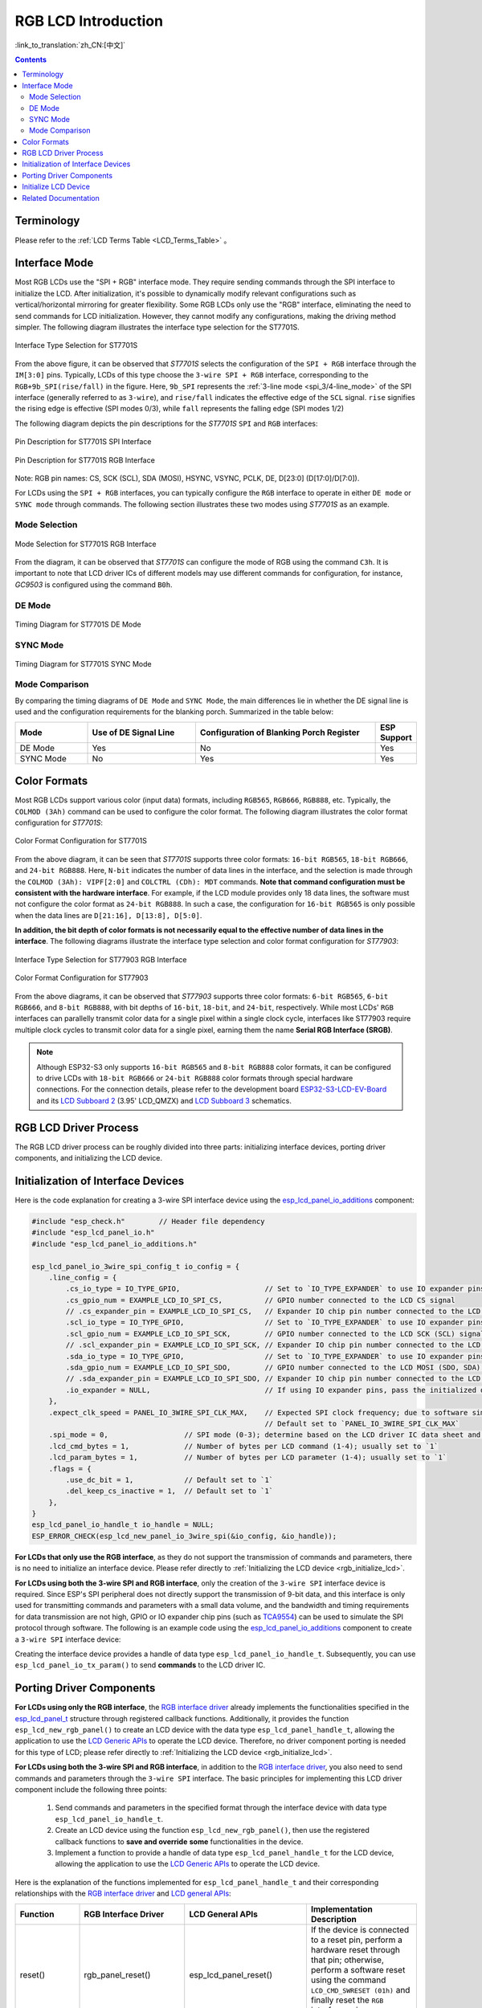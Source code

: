RGB LCD Introduction
====================

:link_to_translation:`zh_CN:[中文]`

.. contents:: Contents
    :local:
    :depth: 2

Terminology
-----------

Please refer to the :ref:`LCD Terms Table <LCD_Terms_Table>` 。

Interface Mode
---------------------

Most RGB LCDs use the "SPI + RGB" interface mode. They require sending commands through the SPI interface to initialize the LCD. After initialization, it's possible to dynamically modify relevant configurations such as vertical/horizontal mirroring for greater flexibility. Some RGB LCDs only use the "RGB" interface, eliminating the need to send commands for LCD initialization. However, they cannot modify any configurations, making the driving method simpler. The following diagram illustrates the interface type selection for the ST7701S.

.. figure:: ../../../_static/display/screen/lcd_st7701_interface_type.png
    :align: center
    :scale: 80%
    :alt: Interface Type Selection for ST7701S

    Interface Type Selection for ST7701S

From the above figure, it can be observed that *ST7701S* selects the configuration of the ``SPI + RGB`` interface through the ``IM[3:0]`` pins. Typically, LCDs of this type choose the ``3-wire SPI + RGB`` interface, corresponding to the ``RGB+9b_SPI(rise/fall)`` in the figure. Here, ``9b_SPI`` represents the :ref:`3-line mode <spi_3/4-line_mode>` of the SPI interface (generally referred to as ``3-wire``), and ``rise/fall`` indicates the effective edge of the ``SCL`` signal. ``rise`` signifies the rising edge is effective (SPI modes 0/3), while ``fall`` represents the falling edge (SPI modes 1/2)

The following diagram depicts the pin descriptions for the *ST7701S* ``SPI`` and ``RGB`` interfaces:

.. figure:: ../../../_static/display/screen/lcd_st7701_spi_pin.png
    :align: center
    :scale: 80%
    :alt: Pin Description for ST7701S SPI Interface

    Pin Description for ST7701S SPI Interface

.. figure:: ../../../_static/display/screen/lcd_st7701_rgb_pin.png
    :align: center
    :scale: 60%
    :alt: Pin Description for ST7701S RGB Interface

    Pin Description for ST7701S RGB Interface

Note: RGB pin names: CS, SCK (SCL), SDA (MOSI), HSYNC, VSYNC, PCLK, DE, D[23:0] (D[17:0]/D[7:0]).

For LCDs using the ``SPI + RGB`` interfaces, you can typically configure the ``RGB`` interface to operate in either ``DE mode`` or ``SYNC mode`` through commands. The following section illustrates these two modes using *ST7701S* as an example.

Mode Selection
^^^^^^^^^^^^^^^^

.. figure:: ../../../_static/display/screen/lcd_st7701_rgb_select.png
    :align: center
    :scale: 60%
    :alt: Mode Selection for ST7701S RGB Interface

    Mode Selection for ST7701S RGB Interface

From the diagram, it can be observed that *ST7701S* can configure the mode of RGB using the command ``C3h``. It is important to note that LCD driver ICs of different models may use different commands for configuration, for instance, *GC9503* is configured using the command ``B0h``.

DE Mode
^^^^^^^^^^^^^^^^

.. figure:: ../../../_static/display/screen/lcd_st7701_rgb_de.png
    :align: center
    :scale: 50%
    :alt: Timing Diagram for ST7701S DE Mode

    Timing Diagram for ST7701S DE Mode

SYNC Mode
^^^^^^^^^^^^^^^^

.. figure:: ../../../_static/display/screen/lcd_st7701_rgb_sync.png
    :align: center
    :scale: 50%
    :alt: Timing Diagram for ST7701S SYNC Mode

    Timing Diagram for ST7701S SYNC Mode

Mode Comparison
^^^^^^^^^^^^^^^^

By comparing the timing diagrams of ``DE Mode`` and ``SYNC Mode``, the main differences lie in whether the DE signal line is used and the configuration requirements for the blanking porch. Summarized in the table below:

.. list-table::
    :widths: 20 30 50 10
    :header-rows: 1

    * - Mode
      - Use of DE Signal Line
      - Configuration of Blanking Porch Register
      - ESP Support
    * - DE Mode
      - Yes
      - No
      - Yes
    * - SYNC Mode
      - No
      - Yes
      - Yes

Color Formats
---------------------

Most RGB LCDs support various color (input data) formats, including ``RGB565``, ``RGB666``, ``RGB888``, etc. Typically, the ``COLMOD (3Ah)`` command can be used to configure the color format. The following diagram illustrates the color format configuration for *ST7701S*:

.. figure:: ../../../_static/display/screen/lcd_st7701_color_format.png
    :align: center
    :scale: 80%
    :alt: Color Format Configuration for ST7701S

    Color Format Configuration for ST7701S

From the above diagram, it can be seen that *ST7701S* supports three color formats: ``16-bit RGB565``, ``18-bit RGB666``, and ``24-bit RGB888``. Here, ``N-bit`` indicates the number of data lines in the interface, and the selection is made through the ``COLMOD (3Ah): VIPF[2:0]`` and ``COLCTRL (CDh): MDT`` commands. **Note that command configuration must be consistent with the hardware interface**. For example, if the LCD module provides only 18 data lines, the software must not configure the color format as ``24-bit RGB888``. In such a case, the configuration for ``16-bit RGB565`` is only possible when the data lines are ``D[21:16], D[13:8], D[5:0]``.

**In addition, the bit depth of color formats is not necessarily equal to the effective number of data lines in the interface**. The following diagrams illustrate the interface type selection and color format configuration for *ST77903*:

.. figure:: ../../../_static/display/screen/lcd_st77903_interface_type.png
    :align: center
    :scale: 70%
    :alt: Interface Type Selection for ST77903 RGB Interface

    Interface Type Selection for ST77903 RGB Interface

.. figure:: ../../../_static/display/screen/lcd_st77903_color_format.png
    :align: center
    :scale: 100%
    :alt: Color Format Configuration for ST77903

    Color Format Configuration for ST77903

From the above diagrams, it can be observed that *ST77903* supports three color formats: ``6-bit RGB565``, ``6-bit RGB666``, and ``8-bit RGB888``, with bit depths of ``16-bit``, ``18-bit``, and ``24-bit``, respectively. While most LCDs' ``RGB`` interfaces can parallelly transmit color data for a single pixel within a single clock cycle, interfaces like ST77903 require multiple clock cycles to transmit color data for a single pixel, earning them the name **Serial RGB Interface (SRGB)**.

.. note::

    Although ESP32-S3 only supports ``16-bit RGB565`` and ``8-bit RGB888`` color formats, it can be configured to drive LCDs with ``18-bit RGB666`` or ``24-bit RGB888`` color formats through special hardware connections. For the connection details, please refer to the development board `ESP32-S3-LCD-EV-Board <https://docs.espressif.com/projects/espressif-esp-dev-kits/en/latest/esp32s3/esp32-s3-lcd-ev-board/index.html>`_ and its `LCD Subboard 2 <https://docs.espressif.com/projects/esp-dev-kits/en/latest/_static/esp32-s3-lcd-ev-board/schematics/SCH_ESP32-S3-LCD-EV-Board-SUB2_V1.2_20230509.pdf>`_ (3.95' LCD_QMZX) and `LCD Subboard 3 <https://docs.espressif.com/projects/esp-dev-kits/en/latest/_static/esp32-s3-lcd-ev-board/schematics/SCH_ESP32-S3-LCD-EV-Board-SUB3_V1.1_20230315.pdf>`_ schematics.

RGB LCD Driver Process
------------------------------

The RGB LCD driver process can be roughly divided into three parts: initializing interface devices, porting driver components, and initializing the LCD device.

.. _rgb_init_interface_device:

Initialization of Interface Devices
----------------------------------------

Here is the code explanation for creating a 3-wire SPI interface device using the  `esp_lcd_panel_io_additions <https://components.espressif.com/components/espressif/esp_lcd_panel_io_additions>`_ component:

.. code-block:: c

    #include "esp_check.h"        // Header file dependency
    #include "esp_lcd_panel_io.h"
    #include "esp_lcd_panel_io_additions.h"

    esp_lcd_panel_io_3wire_spi_config_t io_config = {
        .line_config = {
            .cs_io_type = IO_TYPE_GPIO,                    // Set to `IO_TYPE_EXPANDER` to use IO expander pins; otherwise, use GPIO
            .cs_gpio_num = EXAMPLE_LCD_IO_SPI_CS,          // GPIO number connected to the LCD CS signal
            // .cs_expander_pin = EXAMPLE_LCD_IO_SPI_CS,   // Expander IO chip pin number connected to the LCD CS signal
            .scl_io_type = IO_TYPE_GPIO,                   // Set to `IO_TYPE_EXPANDER` to use IO expander pins; otherwise, use GPIOO
            .scl_gpio_num = EXAMPLE_LCD_IO_SPI_SCK,        // GPIO number connected to the LCD SCK (SCL) signal
            // .scl_expander_pin = EXAMPLE_LCD_IO_SPI_SCK, // Expander IO chip pin number connected to the LCD SCK (SCL) signal
            .sda_io_type = IO_TYPE_GPIO,                   // Set to `IO_TYPE_EXPANDER` to use IO expander pins; otherwise, use GPIO
            .sda_gpio_num = EXAMPLE_LCD_IO_SPI_SDO,        // GPIO number connected to the LCD MOSI (SDO, SDA) signal
            // .sda_expander_pin = EXAMPLE_LCD_IO_SPI_SDO, // Expander IO chip pin number connected to the LCD MOSI (SDO, SDA) signal
            .io_expander = NULL,                           // If using IO expander pins, pass the initialized device handle
        },
        .expect_clk_speed = PANEL_IO_3WIRE_SPI_CLK_MAX,    // Expected SPI clock frequency; due to software simulation, there may be a significant error
                                                           // Default set to `PANEL_IO_3WIRE_SPI_CLK_MAX`
        .spi_mode = 0,                  // SPI mode (0-3); determine based on the LCD driver IC data sheet and hardware configuration (e.g., IM[3:0])
        .lcd_cmd_bytes = 1,             // Number of bytes per LCD command (1-4); usually set to `1`
        .lcd_param_bytes = 1,           // Number of bytes per LCD parameter (1-4); usually set to `1`
        .flags = {
            .use_dc_bit = 1,            // Default set to `1`
            .del_keep_cs_inactive = 1,  // Default set to `1`
        },
    }
    esp_lcd_panel_io_handle_t io_handle = NULL;
    ESP_ERROR_CHECK(esp_lcd_new_panel_io_3wire_spi(&io_config, &io_handle));

**For LCDs that only use the RGB interface**, as they do not support the transmission of commands and parameters, there is no need to initialize an interface device. Please refer directly to :ref:`Initializing the LCD device <rgb_initialize_lcd>`.

**For LCDs using both the 3-wire SPI and RGB interface**, only the creation of the ``3-wire SPI`` interface device is required. Since ESP's SPI peripheral does not directly support the transmission of 9-bit data, and this interface is only used for transmitting commands and parameters with a small data volume, and the bandwidth and timing requirements for data transmission are not high, GPIO or IO expander chip pins (such as `TCA9554 <https://components.espressif.com/components/espressif/esp_io_expander_tca9554>`_) can be used to simulate the SPI protocol through software. The following is an example code using the `esp_lcd_panel_io_additions <https://components.espressif.com/components/espressif/esp_lcd_panel_io_additions>`_ component to create a ``3-wire SPI`` interface device:

Creating the interface device provides a handle of data type ``esp_lcd_panel_io_handle_t``. Subsequently, you can use ``esp_lcd_panel_io_tx_param()`` to send **commands** to the LCD driver IC.

.. _rgb_porting_driver_components:

Porting Driver Components
---------------------------

**For LCDs using only the RGB interface**, the `RGB interface driver <https://github.com/espressif/esp-idf/blob/release/v5.1/components/esp_lcd/src/esp_lcd_panel_rgb.c>`_ already implements the functionalities specified in the `esp_lcd_panel_t <https://github.com/espressif/esp-idf/blob/release/v5.1/components/esp_lcd/interface/esp_lcd_panel_interface.h>`_ structure through registered callback functions. Additionally, it provides the function ``esp_lcd_new_rgb_panel()`` to create an LCD device with the data type ``esp_lcd_panel_handle_t``, allowing the application to use the `LCD Generic APIs <https://github.com/espressif/esp-idf/blob/release/v5.1/components/esp_lcd/include/esp_lcd_panel_ops.h>`_ to operate the LCD device. Therefore, no driver component porting is needed for this type of LCD; please refer directly to :ref:`Initializing the LCD device <rgb_initialize_lcd>`.

**For LCDs using both the 3-wire SPI and RGB interface**, in addition to the `RGB interface driver <https://github.com/espressif/esp-idf/blob/release/v5.1/components/esp_lcd/src/esp_lcd_panel_rgb.c>`_, you also need to send commands and parameters through the ``3-wire SPI`` interface. The basic principles for implementing this LCD driver component include the following three points:

  #. Send commands and parameters in the specified format through the interface device with data type ``esp_lcd_panel_io_handle_t``.
  #. Create an LCD device using the function ``esp_lcd_new_rgb_panel()``, then use the registered callback functions to **save and override** **some** functionalities in the device.
  #. Implement a function to provide a handle of data type ``esp_lcd_panel_handle_t`` for the LCD device, allowing the application to use the `LCD Generic APIs <https://github.com/espressif/esp-idf/blob/release/v5.1/components/esp_lcd/include/esp_lcd_panel_ops.h>`_ to operate the LCD device.

Here is the explanation of the functions implemented for ``esp_lcd_panel_handle_t`` and their corresponding relationships with the `RGB interface driver <https://github.com/espressif/esp-idf/blob/release/v5.1/components/esp_lcd/src/esp_lcd_panel_rgb.c>`_ and `LCD general APIs <https://github.com/espressif/esp-idf/blob/release/v5.1/components/esp_lcd/include/esp_lcd_panel_ops.h>`_:

.. list-table::
    :widths: 10 20 20 50
    :header-rows: 1

    * - Function
      - RGB Interface Driver
      - LCD General APIs
      - Implementation Description
    * - reset()
      - rgb_panel_reset()
      - esp_lcd_panel_reset()
      - If the device is connected to a reset pin, perform a hardware reset through that pin; otherwise, perform a software reset using the command ``LCD_CMD_SWRESET (01h)`` and finally reset the ``RGB`` interface using ``rgb_panel_reset()``.
    * - init()
      - rgb_panel_init()
      - esp_lcd_panel_init()
      - If the ``3-wire SPI`` interface is not sharing pins with the ``RGB`` interface, initialize the LCD device by sending a series of commands and parameters; otherwise, initialization should be done during LCD creation, and finally, initialize the ``RGB`` interface using ``rgb_panel_init()``.
    * - del()
      - rgb_panel_del()
      - esp_lcd_panel_del()
      - Release the resources occupied by the driver, including allocated memory and used IO, and use ``rgb_panel_del()`` to delete the ``RGB`` interface.
    * - draw_bitmap()
      - rgb_panel_draw_bitmap()
      - esp_lcd_panel_draw_bitmap()
      - Send image data using ``rgb_panel_draw_bitmap()`` without saving and overwriting.
    * - mirror()
      - rgb_panel_mirror()
      - esp_lcd_panel_mirror()
      - Mirror the X and Y axes either through commands or using ``rgb_panel_mirror()`` based on user configuration.
    * - swap_xy()
      - rgb_panel_swap_xy()
      - esp_lcd_panel_swap_xy()
      - Swap X and Y axes through software using ``rgb_panel_swap_xy()`` without saving and overwriting.
    * - set_gap()
      - rgb_panel_set_gap()
      - esp_lcd_panel_set_gap()
      - Modify the starting and ending coordinates for drawing through software using ``rgb_panel_set_gap()`` without saving and overwriting.
    * - invert_color()
      - rgb_panel_invert_color()
      - esp_lcd_panel_invert_color()
      - Invert pixel color data bitwise through hardware using ``rgb_panel_invert_color()`` without saving and overwriting (0xF0F0 -> 0x0F0F).
    * - disp_on_off()
      - rgb_panel_disp_on_off()
      - esp_lcd_panel_disp_on_off()
      - Implement the on/off control of LCD display based on user configuration. If ``disp_gpio_num`` is not configured, control can be achieved using LCD commands ``LCD_CMD_DISON (29h)`` and ``LCD_CMD_DISOFF (28h)``. Additionally, if ``disp_gpio_num`` is configured, control can be achieved by calling the function ``rgb_panel_disp_on_off()``.

For the majority of RGB LCDs, the commands and parameters of their driver IC are compatible with the implementation details mentioned above. Therefore, the porting process can be completed using the following steps:

#. Choose an RGB LCD driver component in the :ref:`LCD Driver Components <LCD_Driver_Component>` that is similar to the model you are working with.
#. Refer to the datasheet of the target LCD driver IC to confirm whether its commands and parameters used by various functions in the selected component are consistent. If not, modify the relevant code accordingly.
#. Even if the model of the LCD driver IC is the same, screens from different manufacturers often require configuration with their own set of initialization commands. Therefore, modify the commands and parameters sent in the ``init()`` function. These initialization commands are typically stored in a static array in a specific format. Additionally, ensure not to include commands controlled by the driver IC, such as ``LCD_CMD_COLMOD (3Ah)``, in the initialization commands to ensure successful initialization of the LCD device.
#. Use the search and replace function in your editor to replace the LCD driver IC name in the component with the target name. For example, replace ``gc9503`` with ``st7701``.

.. _rgb_initialize_lcd:

Initialize LCD Device
---------------------------

Below is an example code explanation using the `rgb_panel <https://github.com/espressif/esp-idf/tree/release/v5.1/examples/peripherals/lcd/rgb_panel>`_ code from ESP-IDF release/v5.1:

.. code-block:: c

    #include "esp_check.h"        // Dependent header file
    #include "esp_lcd_panel_ops.h"
    #include "esp_lcd_panel_rgb.h"

    esp_lcd_panel_handle_t panel_handle = NULL;
    esp_lcd_rgb_panel_config_t panel_config = {   // Configuration parameters for the RGB interface
        .data_width = EXAMPLE_LCD_DATA_WIDTH,               // Data line width of the RGB interface, e.g., `16-bit RGB565`: 16, `8-bit RGB888`: 8
        .bits_per_pixel = EXAMPLE_LCD_BIT_PER_PIXEL,        // Number of bits for the color format, may not be equal to the data line width of the RGB interface,
                                                            // e.g., `16-bit RGB565`: 16, `8-bit RGB888`: 24
        .psram_trans_align = 64,                            // Set to `64` by default
        .num_fbs = EXAMPLE_LCD_NUM_FB,                      // Number of frame buffers for the RGB interface, set to `1` by default, greater than `1` for multiple buffering to prevent tearing
        .bounce_buffer_size_px = 10 * EXAMPLE_LCD_H_RES,    // Used to increase the data transfer bandwidth of the RGB interface, usually set to `10 * EXAMPLE_LCD_H_RES`
        .clk_src = LCD_CLK_SRC_DEFAULT,                     // Set to `LCD_CLK_SRC_DEFAULT` by default
        .disp_gpio_num = EXAMPLE_PIN_NUM_DISP_EN,           // Pin number connected to the LCD DISP signal, can be set to `-1` to disable
        .pclk_gpio_num = EXAMPLE_PIN_NUM_PCLK,              // Pin number connected to the LCD PCLK signal
        .vsync_gpio_num = EXAMPLE_PIN_NUM_VSYNC,            // Pin number connected to the LCD VSYNC signal
        .hsync_gpio_num = EXAMPLE_PIN_NUM_HSYNC,            // Pin number connected to the LCD HSYNC signal
        .de_gpio_num = EXAMPLE_PIN_NUM_DE,                  // Pin number connected to the LCD DE signal, can be set to `-1` to disable
        .data_gpio_nums = {                                 // Pin numbers connected to the LCD D[15:0] signals, the valid quantity is specified by `data_width`,
                                                            // set to D[7:0] for 8-bit
            EXAMPLE_PIN_NUM_DATA0,
            EXAMPLE_PIN_NUM_DATA1,
            EXAMPLE_PIN_NUM_DATA2,
            EXAMPLE_PIN_NUM_DATA3,
            EXAMPLE_PIN_NUM_DATA4,
            EXAMPLE_PIN_NUM_DATA5,
            EXAMPLE_PIN_NUM_DATA6,
            EXAMPLE_PIN_NUM_DATA7,
            EXAMPLE_PIN_NUM_DATA8,
            EXAMPLE_PIN_NUM_DATA9,
            EXAMPLE_PIN_NUM_DATA10,
            EXAMPLE_PIN_NUM_DATA11,
            EXAMPLE_PIN_NUM_DATA12,
            EXAMPLE_PIN_NUM_DATA13,
            EXAMPLE_PIN_NUM_DATA14,
            EXAMPLE_PIN_NUM_DATA15,
        },
        .timings = {        // The following are parameters related to RGB timing, which need to be determined based on the datasheet of the LCD driver IC and hardware configuration
            .pclk_hz = EXAMPLE_LCD_PIXEL_CLOCK_HZ,
            .h_res = EXAMPLE_LCD_H_RES,
            .v_res = EXAMPLE_LCD_V_RES,
            .hsync_back_porch = 40,         // In DE mode, parameters related to HSYNC and VSYNC can be adjusted according to the desired refresh rate
            .hsync_front_porch = 20,        // In SYNC mode, parameters related to HSYNC and VSYNC need to be consistent with the configuration in the software initialization command
            .hsync_pulse_width = 1,
            .vsync_back_porch = 8,
            .vsync_front_porch = 4,
            .vsync_pulse_width = 1,
            .flgas = {      // Since some LCDs can configure these parameters through hardware pins, make sure they are consistent with the configuration, but usually set to `0`
              .hsync_idle_low = 0,    // Level when the HSYNC signal is idle, 0: high level, 1: low level
              .vsync_idle_low = 0,    // Level when the VSYNC signal is idle, 0: high level, 1: low level
              .de_idle_high = 0,      // Level when the DE signal is idle, 0: high level, 1: low level
              .pclk_active_neg = 0,   // Effective edge of the clock signal, 0: rising edge, 1: falling edge
              .pclk_idle_high = 0,    // Level when the PCLK signal is idle, 0: high level, 1: low level
            },
        },
        .flags.fb_in_psram = 1,       // Set to `1` by default
    };
    ESP_ERROR_CHECK(esp_lcd_new_rgb_panel(&panel_config, &panel_handle));
    ESP_ERROR_CHECK(esp_lcd_panel_reset(panel_handle));
    ESP_ERROR_CHECK(esp_lcd_panel_init(panel_handle));

    /* The following functions can be called as needed */
    // ESP_ERROR_CHECK(esp_lcd_panel_invert_color(panel_handle, true));   // Invert pixel color data bitwise through hardware (0xF0F0 -> 0x0F0F)
    // ESP_ERROR_CHECK(esp_lcd_panel_mirror(panel_handle, true, true));   // Mirror X and Y axes through software
    // ESP_ERROR_CHECK(esp_lcd_panel_swap_xy(panel_handle, true));        // Swap X and Y axes through software
    // ESP_ERROR_CHECK(esp_lcd_panel_set_gap(panel_handle, 0, 0));        // Modify the starting and ending coordinates for drawing through software to achieve drawing offset
    // ESP_ERROR_CHECK(esp_lcd_panel_disp_on_off(panel_handle, true));    // Control the on/off of LCD display through the `disp_gpio_num` pin,
                                                                          // only available when the pin is set and not equal to `-1`, otherwise an error will be reported

For LCDs using both 3-wire SPI and RGB interfaces, start by creating an LCD device and obtaining a handle of data type ``esp_lcd_panel_handle_t`` using the ``esp_lcd_new_rgb_panel()`` function from the `RGB Interface Driver <https://github.com/espressif/esp-idf/blob/release/v5.1/components/esp_lcd/src/esp_lcd_panel_rgb.c>`_. Then, use the `LCD General APIs <https://github.com/espressif/esp-idf/blob/release/v5.1/components/esp_lcd/include/esp_lcd_panel_ops.h>`_ to initialize the LCD device.

For configuration parameters and explanations of certain functions related to the ``RGB`` interface, please refer to :ref:`RGB Configuration Parameters and Function Descriptions <rgb_parameter_configuration_and_functions>`.

Below is an example code explanation using the `ST7701S <https://components.espressif.com/components/espressif/esp_lcd_st7701>`_ driver component:

.. code-block:: c

    #include "esp_check.h"          // Header file dependency
    #include "esp_lcd_panel_ops.h"
    #include "esp_lcd_panel_rgb.h"
    #include "esp_lcd_panel_vendor.h"
    #include "esp_lcd_st7701.h"     // Header file for the target driver component

    /**
    * Holds initialization commands and parameters for the LCD driver IC
    */
    // static const st7701_lcd_init_cmd_t lcd_init_cmds[] = {
    // //   cmd   data        data_size  delay_ms
    //    {0xFF, (uint8_t []){0x77, 0x01, 0x00, 0x00, 0x13}, 5, 0},
    //    {0xEF, (uint8_t []){0x08}, 1, 0},
    //    {0xFF, (uint8_t []){0x77, 0x01, 0x00, 0x00, 0x10}, 5, 0},
    //    {0xC0, (uint8_t []){0x3B, 0x00}, 2, 0},
    //     ...
    // };

    /* Create LCD device */
    esp_lcd_rgb_panel_config_t rgb_config = {   // Configuration parameters for the RGB interface
        .data_width = EXAMPLE_LCD_DATA_WIDTH,               // Data line width of the RGB interface, e.g., `16-bit RGB565`: 16, `8-bit RGB888`: 8
        .bits_per_pixel = EXAMPLE_LCD_BIT_PER_PIXEL,        // Bit depth of the color format, may differ from the data line width of the RGB interface,
                                                            // e.g., `16-bit RGB565`: 16, `8-bit RGB888`: 24
        .psram_trans_align = 64,                            // Set to `64` by default
        .num_fbs = EXAMPLE_LCD_NUM_FB,                      // Number of frame buffers for the RGB interface, set to `1` by default, greater than `1` for multi-buffering to prevent tearing
        .bounce_buffer_size_px = 10 * EXAMPLE_LCD_H_RES,    // Used to improve data transfer bandwidth of the RGB interface, usually set to `10 * EXAMPLE_LCD_H_RES`
        .clk_src = LCD_CLK_SRC_DEFAULT,                     // Set to `LCD_CLK_SRC_DEFAULT` by default
        .disp_gpio_num = EXAMPLE_PIN_NUM_DISP_EN,           // Pin number for connecting the LCD DISP signal, set to -1 to indicate not using
        .pclk_gpio_num = EXAMPLE_PIN_NUM_PCLK,              // Pin number for connecting the LCD PCLK signal
        .vsync_gpio_num = EXAMPLE_PIN_NUM_VSYNC,            // Pin number for connecting the LCD VSYNC signal
        .hsync_gpio_num = EXAMPLE_PIN_NUM_HSYNC,            // Pin number for connecting the LCD HSYNC signal
        .de_gpio_num = EXAMPLE_PIN_NUM_DE,                  // Pin number for connecting the LCD DE signal, set to -1 to indicate not using
        .data_gpio_nums = {                                 // Pin numbers for connecting LCD D[15:0] signals, the valid quantity is specified by `data_width`,
                                                            // for 8-bit, set D[7:0] is enough
            EXAMPLE_PIN_NUM_DATA0,
            EXAMPLE_PIN_NUM_DATA1,
            EXAMPLE_PIN_NUM_DATA2,
            EXAMPLE_PIN_NUM_DATA3,
            EXAMPLE_PIN_NUM_DATA4,
            EXAMPLE_PIN_NUM_DATA5,
            EXAMPLE_PIN_NUM_DATA6,
            EXAMPLE_PIN_NUM_DATA7,
            EXAMPLE_PIN_NUM_DATA8,
            EXAMPLE_PIN_NUM_DATA9,
            EXAMPLE_PIN_NUM_DATA10,
            EXAMPLE_PIN_NUM_DATA11,
            EXAMPLE_PIN_NUM_DATA12,
            EXAMPLE_PIN_NUM_DATA13,
            EXAMPLE_PIN_NUM_DATA14,
            EXAMPLE_PIN_NUM_DATA15,
        },
        .timings = {        // The following are parameters related to RGB timing, which need to be determined based on the data sheet of the LCD driver IC and the configuration of software and hardware
            .pclk_hz = EXAMPLE_LCD_PIXEL_CLOCK_HZ,
            .h_res = EXAMPLE_LCD_H_RES,
            .v_res = EXAMPLE_LCD_V_RES,
            .hsync_back_porch = 40,         // In DE mode, parameters related to HSYNC and VSYNC can be adjusted according to the desired refresh rate
            .hsync_front_porch = 20,        // In SYNC mode, parameters related to HSYNC and VSYNC need to be consistent with the configuration in the software initialization command
            .hsync_pulse_width = 1,
            .vsync_back_porch = 8,
            .vsync_front_porch = 4,
            .vsync_pulse_width = 1,
            .flgas = {      // Since some LCDs can configure these parameters through hardware pins or software commands, make sure they are consistent with the configuration,
              .hsync_idle_low = 0,    // Level of HSYNC signal when idle, 0: high level, 1: low level
              .vsync_idle_low = 0,    // Level of VSYNC signal when idle, 0 means high level, 1: low level
              .de_idle_high = 0,      // Level of DE signal when idle, 0: high level, 1: low level
              .pclk_active_neg = 0,   // Effective edge of the clock signal, 0: rising edge, 1: falling edge
              .pclk_idle_high = 0,    // Level of PCLK signal when idle, 0: high level, 1: low level
            },
        },
        .flags.fb_in_psram = 1,       // Set to `1` by default
    };
    st7701_vendor_config_t vendor_config = {
        .rgb_config = &rgb_config,    // Configuration parameters for the RGB interface
        // .init_cmds = lcd_init_cmds,    // Used to replace the initialization commands and parameters in the driver component
        // .init_cmds_size = sizeof(lcd_init_cmds) / sizeof(st7701_lcd_init_cmd_t),
        .flags = {          // Configuration parameters for the LCD driver IC
            .mirror_by_cmd = 1,       // If `1`, use LCD command to implement mirroring function (esp_lcd_panel_mirror()), if `0`, implement through software
            .enable_io_multiplex = 0, // If `1`, automatically delete the interface device when deleting the LCD device, all parameters named `*_by_cmd` should be set to `0`,
                                      // if `0`, do not delete. If the pins of the 3-wire SPI interface are multiplexed with the RGB interface, set this parameter to `1`
        },
    };
    const esp_lcd_panel_dev_config_t panel_config = {
        .reset_gpio_num = EXAMPLE_LCD_IO_RST,           // IO number for connecting the LCD reset signal, set to `-1` to indicate not using
        .rgb_ele_order = LCD_RGB_ELEMENT_ORDER_RGB,     // Element order of pixel color (RGB/BGR),
                                                        // generally controlled by command `LCD_CMD_MADCTL(36h)`
        .bits_per_pixel = EXAMPLE_LCD_BIT_PER_PIXEL,    // Bit depth of the color format (RGB565: 16, RGB666: 18, RGB888: 24),
                                                        // generally controlled by command `LCD_CMD_COLMOD(3Ah)`
        .vendor_config = &vendor_config,                // Configuration parameters for the RGB interface and LCD driver IC
    };
    esp_lcd_panel_handle_t panel_handle = NULL;
    ESP_ERROR_CHECK(esp_lcd_new_panel_st7701(io_handle, &panel_config, &panel_handle));

    /* Initialize LCD device */
    ESP_ERROR_CHECK(esp_lcd_new_rgb_panel(&panel_config, &panel_handle));
    ESP_ERROR_CHECK(esp_lcd_panel_reset(panel_handle));
    ESP_ERROR_CHECK(esp_lcd_panel_init(panel_handle));
    // The following functions can be used as needed
    // ESP_ERROR_CHECK(esp_lcd_panel_invert_color(panel_handle, true));
    // ESP_ERROR_CHECK(esp_lcd_panel_mirror(panel_handle, true, true));
    // ESP_ERROR_CHECK(esp_lcd_panel_swap_xy(panel_handle, true));
    // ESP_ERROR_CHECK(esp_lcd_panel_set_gap(panel_handle, 0, 0));
    // ESP_ERROR_CHECK(esp_lcd_panel_disp_on_off(panel_handle, true));

For LCDs using both 3-wire SPI and RGB interfaces, start by creating an LCD device using the ported driver component and obtaining a handle of data type ``esp_lcd_panel_handle_t``. Then, use the `LCD General APIs <https://github.com/espressif/esp-idf/blob/release/v5.1/components/esp_lcd/include/esp_lcd_panel_ops.h>`_ to initialize the LCD device.

.. _rgb_parameter_configuration_and_functions:

For more detailed information on the configuration parameters for the ``RGB`` interface, please refer to the `ESP-IDF Programming Guide <https://docs.espressif.com/projects/esp-idf/en/latest/esp32s3/api-reference/peripherals/lcd.html#rgb-interfaced-lcd>`_. Below are some instructions on using the ``esp_lcd_panel_draw_bitmap()`` function to refresh RGB LCD images:

- This function refreshes the image data in the frame buffer through memory copy. In other words, after calling this function, the image data in the frame buffer is already updated. The ``RGB`` interface itself refreshes the LCD by obtaining image data from the frame buffer through DMA, and these two processes are asynchronous.
- The function checks whether the value of the passed parameter ``color_data`` is the internal frame buffer address of the ``RGB`` interface. If it is, the memory copy operation mentioned above will not be performed. Instead, the DMA transfer address of the ``RGB`` interface is directly set to this buffer address, achieving the switching function in the case of multiple frame buffers.

In addition to the `LCD common APIs <https://github.com/espressif/esp-idf/blob/release/v5.1/components/esp_lcd/include/esp_lcd_panel_ops.h>`_, the `RGB interface driver <https://github.com/espressif/esp-idf/blob/release/v5.1/components/esp_lcd/src/esp_lcd_panel_rgb.c>`_ also provides some functions for special features. Here are usage instructions for some commonly used functions:

- ``esp_lcd_rgb_panel_set_pclk()``: Dynamically modifies the clock frequency, can be used after LCD initialization.
- ``esp_lcd_rgb_panel_restart()``: Resets data transfer, used to restore normal operation when the screen is offset.
- ``esp_lcd_rgb_panel_get_frame_buffer()``: Gets the address of the frame buffer. The available quantity is determined by the configuration parameter ``num_fbs`` and is used for multi-buffering to prevent tearing.
- ``esp_lcd_rgb_panel_register_event_callbacks()``: Registers callback functions for various events. Example code and explanations are as follows:

    .. code-block:: c

        static bool example_on_vsync_event(esp_lcd_panel_handle_t panel, const esp_lcd_rgb_panel_event_data_t *edata, void *user_ctx)
        {
            /* Perform some operations here */

            return false;
        }

        static bool example_on_bounce_event(esp_lcd_panel_handle_t panel, const esp_lcd_rgb_panel_event_data_t *edata, void *user_ctx)
        {
            /* Perform some operations here */

            return false;
        }

        esp_lcd_rgb_panel_event_callbacks_t cbs = {
            .on_vsync = example_on_vsync_event,                 // Callback function when a frame of image is refreshed
            .on_bounce_frame_finish = example_on_bounce_event,  // Callback function when a frame of image is transferred through the Bounce Buffer mechanism
                                                        // Note that the RGB interface has not completed the transmission of this frame at this time
        };
        ESP_ERROR_CHECK(esp_lcd_rgb_panel_register_event_callbacks(panel_handle, &cbs, &example_user_ctx));

Related Documentation
---------------------

- `ST7701S Datasheet <https://dl.espressif.com/AE/esp-iot-solution/ST7701S_SPEC_%20V1.4.pdf>`_
- `ST77903 Datasheet <https://dl.espressif.com/AE/esp-iot-solution/ST77903_SPEC_P0.5.pdf>`_
- `GC9503 Datasheet <https://github.com/espressif/esp-dev-kits/blob/master/docs/_static/esp32-s3-lcd-ev-board/datasheets/3.95_480x480_SmartDisplay/GC9503NP_DataSheet_V1.7.pdf>`_
